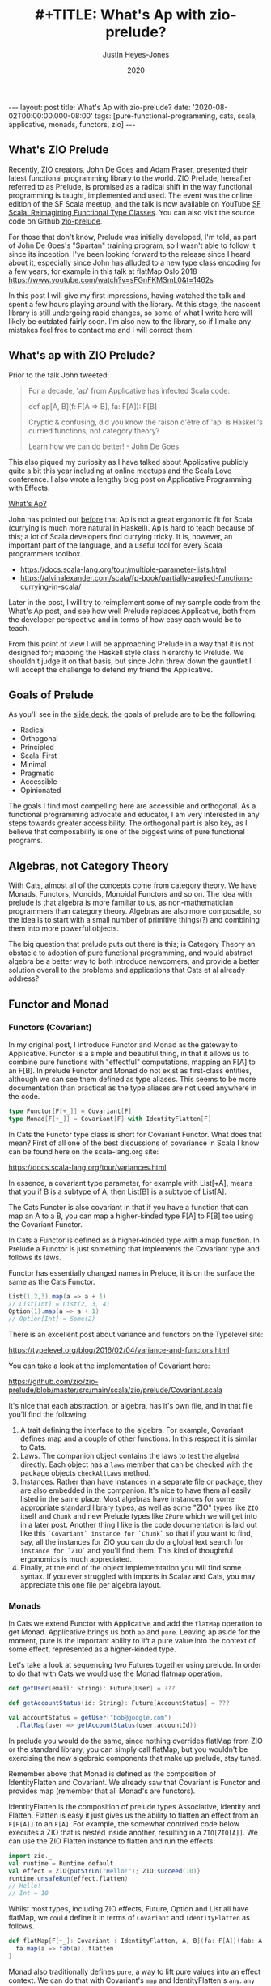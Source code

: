 #+AUTHOR: Justin Heyes-Jones
#+TITLE: #+TITLE: What's Ap with zio-prelude?
#+DATE: 2020
#+STARTUP: showall
#+OPTIONS: toc:nil
#+HTML_HTML5_FANCY:
#+CREATOR: <a href="https://www.gnu.org/software/emacs/">Emacs</a> 26.3 (<a href="http://orgmode.org">Org</a> mode 9.4)
#+BEGIN_EXPORT html
---
layout: post
title: What's Ap with zio-prelude?
date: '2020-08-02T00:00:00.000-08:00'
tags: [pure-functional-programming, cats, scala, applicative, monads, functors, zio]
---
<link rel="stylesheet" type="text/css" href="../../../_orgcss/site.css" />
#+END_EXPORT
** What's ZIO Prelude
Recently, ZIO creators, John De Goes and Adam Fraser, presented their
latest functional programming library to the world. ZIO Prelude,
hereafter referred to as Prelude, is promised as a radical shift in
the way functional programming is taught, implemented and used. The
event was the online edition of the SF Scala meetup, and the talk is
now available on YouTube [[https://youtu.be/OwmHgL9F_9Q][SF Scala: Reimagining Functional Type
Classes]]. You can also visit the source code on Github [[https://github.com/zio/zio-prelude][zio-prelude]].

For those that don't know, Prelude was initially developed, I'm told, as part of
John De Goes's "Spartan" training program, so I wasn't able to follow it since
its inception. I've been looking forward to the release since I heard about it,
especially since John has alluded to a new type class encoding for a few years,
for example in this talk at flatMap Oslo 2018
https://www.youtube.com/watch?v=sFGnFKMSmL0&t=1462s

In this post I will give my first impressions, having watched the talk and spent
a few hours playing around with the library. At this stage, the nascent library
is still undergoing rapid changes, so some of what I write here will likely be
outdated fairly soon. I'm also new to the library, so if I make any mistakes
feel free to contact me and I will correct them.

** What's ap with ZIO Prelude?
Prior to the talk John tweeted:

#+BEGIN_QUOTE
For a decade, 'ap' from Applicative has infected Scala code:

def ap[A, B](f: F[A => B], fa: F[A]): F[B]

Cryptic & confusing, did you know the raison d'être of 'ap' is Haskell's curried functions, not category theory?

Learn how we can do better! - John De Goes
#+END_QUOTE

This also piqued my curiosity as I have talked about Applicative publicly quite
a bit this year including at online meetups and the Scala Love conference. I
also wrote a lengthy blog post on Applicative Programming with Effects.

#+BEGIN_EXPORT html
<a href="/2020/04/04/whats-ap.html">What's Ap?</a>
#+END_EXPORT

John has pointed out [[https://www.reddit.com/r/scala/comments/afor0h/scalaz_8_timeline/eeac71m/][before]] that Ap is not a great ergonomic fit for Scala
(currying is much more natural in Haskell). Ap is hard to teach because of this;
a lot of Scala developers find currying tricky. It is, however, an important
part of the language, and a useful tool for every Scala programmers toolbox.

- https://docs.scala-lang.org/tour/multiple-parameter-lists.html
- https://alvinalexander.com/scala/fp-book/partially-applied-functions-currying-in-scala/

Later in the post, I will try to reimplement some of my sample code from the
What's Ap post, and see how well Prelude replaces Applicative, both from the
developer perspective and in terms of how easy each would be to teach.

From this point of view I will be approaching Prelude in a way that it is not
designed for; mapping the Haskell style class hierarchy to Prelude. We shouldn't
judge it on that basis, but since John threw down the gauntlet I will accept the
challenge to defend my friend the Applicative.

** Goals of Prelude
As you'll see in the [[https://www.slideshare.net/jdegoes/refactoring-functional-type-classes][slide deck]], the goals of prelude are to be the following:

- Radical
- Orthogonal
- Principled
- Scala-First
- Minimal
- Pragmatic
- Accessible
- Opinionated

The goals I find most compelling here are accessible and orthogonal. As a
functional programming advocate and educator, I am very interested in any steps
towards greater accessibility. The orthogonal part is also key, as I believe
that composability is one of the biggest wins of pure functional programs.

** Algebras, not Category Theory
With Cats, almost all of the concepts come from category theory. We have Monads,
Functors, Monoids, Monoidal Functors and so on. The idea with prelude is that
algebra is more familiar to us, as non-mathematician programmers than category
theory. Algebras are also more composable, so the idea is to start with a small
number of primitive things(?) and combining them into more powerful objects.

The big question that prelude puts out there is this; is Category Theory an
obstacle to adoption of pure functional programming, and would abstract algebra
be a better way to both introduce newcomers, and provide a better solution
overall to the problems and applications that Cats et al already address?

** Functor and Monad
*** Functors (Covariant)
In my original post, I introduce Functor and Monad as the gateway to
Applicative. Functor is a simple and beautiful thing, in that it allows us to
combine pure functions with "effectful" computations, mapping an F[A] to an
F[B]. In prelude Functor and Monad do not exist as first-class entities,
although we can see them defined as type aliases. This seems to be more
documentation than practical as the type aliases are not used anywhere in the
code.

#+BEGIN_SRC scala
type Functor[F[+_]] = Covariant[F]
type Monad[F[+_]] = Covariant[F] with IdentityFlatten[F]
#+END_SRC

In Cats the Functor type class is short for Covariant Functor. What does that
mean? First of all one of the best discussions of covariance in Scala I know can
be found here on the scala-lang.org site:

https://docs.scala-lang.org/tour/variances.html

In essence, a covariant type parameter, for example with List[+A], means that you
if B is a subtype of A, then List[B] is a subtype of List[A].

The Cats Functor is also covariant in that if you have a function that can map
an A to a B, you can map a higher-kinded type F[A] to F[B] too using the
Covariant Functor.

In Cats a Functor is defined as a higher-kinded type with a map function. In
Prelude a Functor is just something that implements the Covariant type and
follows its laws.

Functor has essentially changed names in Prelude, it is on the surface the same as
the Cats Functor.

#+BEGIN_SRC scala
List(1,2,3).map(a => a + 1)
// List[Int] = List(2, 3, 4)
Option(1).map(a => a + 1)
// Option[Int] = Some(2)
#+END_SRC

There is an excellent post about variance and functors on the Typelevel site:

https://typelevel.org/blog/2016/02/04/variance-and-functors.html

You can take a look at the implementation of Covariant here:

https://github.com/zio/zio-prelude/blob/master/src/main/scala/zio/prelude/Covariant.scala

It's nice that each abstraction, or algebra, has it's own file, and in that file
you'll find the following.

1. A trait defining the interface to the algebra. For example, Covariant defines
   map and a couple of other functions. In this respect it is similar to Cats.
2. Laws. The companion object contains the laws to test the algebra directly.
   Each object has a ~laws~ member that can be checked with the package objects
   ~checkAllLaws~ method.
3. Instances. Rather than have instances in a separate file or package, they are
   also embedded in the companion. It's nice to have them all easily listed in
   the same place. Most algebras have instances for some appropriate standard
   library types, as well as some "ZIO" types like ~ZIO~ itself and ~Chunk~ and
   new Prelude types like ~ZPure~ which we will get into in a later post.
   Another thing I like is the code documentation is laid out like this
   ~`Covariant` instance for `Chunk`~ so that if you want to find, say, all the
   instances for ZIO you can do do a global text search for ~instance for `ZIO`~
   and you'll find them. This kind of thoughtful ergonomics is much appreciated.
4. Finally, at the end of the object implememtation you will find some syntax.
   If you ever struggled with imports in Scalaz and Cats, you may appreciate
   this one file per algebra layout.

*** Monads
In Cats we extend Functor with Applicative and add the ~flatMap~ operation to get
Monad. Applicative brings us both ~ap~ and ~pure~. Leaving ap aside for the
moment, pure is the important ability to lift a pure value into the context of
some effect, represented as a higher-kinded type.

Let's take a look at sequencing two Futures together using prelude. In
order to do that with Cats we would use the Monad flatmap operation.

#+BEGIN_SRC scala
def getUser(email: String): Future[User] = ???

def getAccountStatus(id: String): Future[AccountStatus] = ???

val accountStatus = getUser("bob@google.com")
  .flatMap(user => getAccountStatus(user.accountId))
#+END_SRC

In prelude you would do the same, since nothing overrides flatMap from ZIO or
the standard library, you can simply call flatMap, but you wouldn't be
exercising the new algebraic components that make up prelude, stay tuned.

Remember above that Monad is defined as the composition of IdentityFlatten and
Covariant. We already saw that Covariant is Functor and provides map (remember
that all Monad's are functors).

IdentityFlatten is the composition of prelude types Associative, Identity and
Flatten. Flatten is easy it just gives us the ability to flatten an effect from
an ~F[F[A]]~ to an ~F[A]~. For example, the somewhat contrived code below
executes a ZIO that is nested inside another, resulting in a ~ZIO[ZIO[A]]~. We
can use the ZIO Flatten instance to flatten and run the effects.

#+BEGIN_SRC scala
import zio._
val runtime = Runtime.default
val effect = ZIO{putStrLn("Hello!"); ZIO.succeed(10)}
runtime.unsafeRun(effect.flatten)
// Hello!
// Int = 10
#+END_SRC

Whilst most types, including ZIO effects, Future, Option and List all have
flatMap, we ~could~ define it in terms of ~Covariant~ and ~IdentityFlatten~ as follows.

#+BEGIN_SRC scala
def flatMap[F[+_]: Covariant : IdentityFlatten, A, B](fa: F[A])(fab: A => F[B]): F[B] = {
  fa.map(a => fab(a)).flatten
}
#+END_SRC

Monad also traditionally defines ~pure~, a way to lift pure values into an effect
context. We can do that with Covariant's ~map~ and IdentityFlatten's ~any~.
~any~ summons an effect out of thin air for us, and we can then use map to sneak
our pure value into that effect. Whilst this seems a little tricky, it gives a
bit more flexibility. As Adam Fraser puts it, this "also allows you to express
constraints on the types of values that can be injected through implementing
CovariantSubset instead of Covariant". Subsets were not featured in the
talk and I'll talk about those more in a future post once my understanding is
more solidified.

#+BEGIN_SRC scala
def pure[F[+_] : Covariant : IdentityFlatten, A](a: A)(implicit i : IdentityFlatten[F]): F[A] = {
  i.any.map(_ => a)
}
pure[Option,Int](12)
// Option[Int] = Some(12)
pure[List,String]("Hello")
// List[String] = List(Hello)
#+END_SRC

** Applicatives in Prelude
In my original post we used the ap function to apply a function to an option
using the ap function. Whilst the purpose of this was to go to explain currying
so we can apply a function to multiple effects, as parameters, here let's just
replicated it with prelude.

In prelude the equivalent to Applicative is defined as follows.

#+BEGIN_SRC scala
type Applicative[F[+_]] = Covariant[F] with IdentityBoth[F]
#+END_SRC

Covariant should be familiar, it is Functor and gives us map. IdentityBoth is
Identity with AssociativeBoth.

Associative both is product from Cats. (product can be implemented with the ap
function from Applicative)

#+BEGIN_SRC scala
override def product[A, B](fa: F[A], fb: F[B]): F[(A, B)] =
  ap(map(fa)(a => (b: B) => (a, b)))(fb)

Applicative[Option].product(Option(10), Option(12)).map{case (a,b) => a + b}
// Option[Int] = Some(22)
#+END_SRC

In prelude product is essentialy defined directly as AssociativeBoth which
implements a binary associative operator to combine two effects into an effect
containing a tuple, in other words product.

#+BEGIN_SRC scala
AssociativeBoth[Option].both(Option(10), Option(12)).map{case (a,b) => a + b}
// Option[Int] = Some(22)
#+END_SRC

Applicative requires map, ap and pure. We have map from Covariant, the
equivalent of ap using both from AssociativeBoth and pure uses Identity just
like with our Monad example.

#+BEGIN_SRC scala
def pure[F[+_] : Covariant : IdentityBoth, A](a: A)(implicit i : IdentityBoth[F]): F[A] = {
  i.any.map(_ => a)
}
pure[Option,Int](12)
// res1: Option[Int] = Some(12)
pure[List,String]("Hello")
// res2: List[String] = List(Hello)
#+END_SRC

** Sequence and Traverse
In the seminal paper Applicative programming with Effects, the first motivating
example for applicative programming is the sequence function. You have a list of
effects, specifically Haskell IO effects, and you would like to turn them into
an ~IO[List[A]]~. You might recognise this as having the same shape and purpose
as Future.sequence from the Scala standard library. sequence is built with its
more powerful friend traverse.

#+BEGIN_SRC scala
Future.sequence is a function IterableOnce[Future[A]] => Future[IterableOnce[A]]
Future.traverse is a function IterableOnce[A], A => Future[B] => Future[IterableOnce[B]]
#+END_SRC

In Typelevel Cats, the Traverse typeclass makes this more flexible by allows us
to traverse over any type that is a functor (you can map over it) and foldable
(you can fold it with foldLeft, foldRight and fold).

#+BEGIN_SRC scala
trait Traverse[F[_]] extends Functor[F] with Foldable[F] {
 def traverse[G[_]: Applicative, A, B](fa: F[A])(f: A => G[B]): G[F[B]]
}
#+END_SRC

What's interesting about Traverse is that it relies on a number of type classes
to build its expressive power. Ultimately our little friend ~ap~ is the king pin
of the whole thing, allowing us to combine the effects together as we fold in a
way that is "idiomatic" to the effect type. When we traverse a list of Id for
example (the identity monad) we get map, and when we traverse a list of Const,
we get fold. In other words changing the data type is all we need to make
drastically different programs.

To demonstrate this in my applicative post, I wrote an implementation of a silly
algorithm called Sleep Sort. Sleep Sort works by waiting an amount of time-based
on the value of the number. Emitting the numbers in this way sorts them
(assuming your scheduler is accurate enough). Let's be clear, this is a stupid
way to sort numbers, but it does represent some real-world needs we have like
being able to run effects in parallel.

#+BEGIN_SRC scala
import zio._
import zio.prelude._
import zio.console._
import zio.clock._
def delayedPrintNumber(s: Int): ZIO[Console with Clock,String,Int] = {
    putStrLn(s"Preparing to say number in $s seconds") *>
    putStrLn(s"$s").delay(s.seconds) *>
    ZIO.succeed(s)
}
val ios = List(6,5,2,1,3,8,4,7).map(delayedPrintNumber)
// ios: List[ZIO[Console with Clock,String,Int]]
#+END_SRC

Using Cats we can use Traverse.sequence to flip the List[Zio] to ZIO[List] and
then execute it.

#+BEGIN_SRC scala
import cats.__
import cats.Traverse
val runtime = Runtime.default
val program = Traverse[List].traverse(ios)
runtime.unsafeRun(program)
#+END_SRC

Sadly we find this does not work because wanted all the effects to start at once
and then complete at their alloted times, making the sort work. Instead we'll
see each executed in sequence.

#+BEGIN_SRC
Monadic version

Preparing to say number in 6 seconds
6
Preparing to say number in 5 seconds
5
// ... and so on for a while
#+END_SRC

Happily thanks to the joys of Applicative we can fix this by changing the data
type. If we rewrite using Cats Effect we wrap our IO into a different type
called Par.IO which has a different implementation of applicative that does NOT
sequence the IOs together but allows them to run in parallel, we can get the
sleep sort behaviour. We didn't change the structure of our code, just the data
type!

Now all of the effects started at the same time and ran in parallel.

#+BEGIN_SRC
Preparing to say number in 6 seconds
Preparing to say number in 2 seconds
Preparing to say number in 1 seconds
Preparing to say number in 3 seconds
Preparing to say number in 8 seconds
Preparing to say number in 4 seconds
Preparing to say number in 7 seconds
Preparing to say number in 5 seconds
1
2
3
4
5
6
7
8
#+END_SRC

** ZIO Effects and Prelude
Let's visit the same problem using our ZIO effects above. One thing I really
like about prelude is how combinations of its algebras are mapped to ZIO
effects. In this table we have two ZIO effects ~fa : ZIO[R, E, A]~ and ~fb :
ZIO[R, E, B]~ that are combined in different ways just by changing the algebra.

| Algebra           | ZIO instance implementation | Description                                                  |
|-------------------+-----------------------------+--------------------------------------------------------------|
| AssociativeBoth   | fa zip fb                   | fa first then fb iff fa succeeds, returning ZIO[R,E,(A,B)]   |
| AssociativeEither | fa.orElseEither(fb)         | fa first then if it fails fb, returning ZIO[R,E,Either[A,B]] |
| CommutativeBoth   | fa zipPar fb                | fa and fb at the same time, returning ZIO[R,E,(A,B)]         |

This is really nice and similar in spirit to what we did with Cats Traverse.

ZIO's implementation of Traverse has eschewed conventional names for some
functions in favour or more common words, so for example sequence is just flip,
which describes the flipping of the ~F[G[A]]~ to a ~G[F[A]]~. We should be able
to just flip our list of ZIOs and execute them using traverse.

However, when we come back to Traverable prelude's (version of Traverse) there
are two difficulties.

*** Problem 1. Traversable doesn't handle empty structures
Perhaps by design, you cannot just take a list of ZIO effects and Traverse them,
because the flip function requires the G parameter to have the IdentityBoth
algebra. That algebra lets us combine two effects to a tuple, and there is an
identity element. ZIO effects do not have an instance of the IdentityBoth
algebra and as such cannot be used with Traverable.

We can get around this by using the NonEmptyTraversable which implements the
Traversable type class for non-empty structures. Its functions are postfixed
with a 1 to indicate they require at least one element to work with, and use
AssociativeBoth algebra which ZIO has as you can see above.

*** Problem 2. We don't have a way to change from sequenced to parallel execution
When we were dealing with Applicatives we can change the data type to select a
different applicative and get a different combining method. This is a crucial
part of Traverse IMHO. This functionality is missing because the algebra is
hardcoded. We can't used the Algebra of choice from the table above (we would
need to use CommutativeBoth to get the parallel execution the sleep sort needs).

*** Running the code
#+BEGIN_SRC scala
val runtime = Runtime.default
runtime.unsafeRun(NonEmptyTraversable[NonEmptyList].flip1(ios))
#+END_SRC

Sadly the best we can do at the moment is to use flip1 but we are limited to
sequential execution.

*** Possible Solutions
I talked to Adam Fraser about this and the probable solution will be a
forthcoming newtype called Parallel which can wrap your effects with. This would
work but feels a bit strange because we already had algebras that change
behaviours but we can't freely use them in this context, and having additional
newtypes seems like it violates the don't repeat yourself (DRY) principle.

Another possible solution would be to have additional Traverse types with
different algebras. Neither solution seems as clean as the Applicative one at
this point.

One advantage of Applicatives is that you can compose any two with each other.
As an advanced example from one of my talks I compose Const, IO and Parallel
together, and take advantage of Monoidal composition, to execute a list of IO
operations and gather statistics on the results as well as collecting the
values. 

#+BEGIN_SRC scala
val program = Traverse[List].traverse(List(1,2,3,4,8)) {
  n =>
  Nested[IO.Par,Const[(Long, Int, List[String], List[Long]),?], String](
    Par(time(exampleIO(n)).map{
      case _ =>  (time, a) =>
         Const((time, 1, List(a), List(time)))
        })
  )
}
#+END_SRC

https://youtu.be/T_0IE8PF1sY
https://docs.google.com/presentation/d/1MvPBfmUIOuvM-vjjYz6lrhQNQ7hPLzKkTR9I73uoTak/edit?usp=sharing

In theory Prelude should be able to bring the same level of composition; maybe
even surpass it.

** Some final defense for ap
Whilst ap is certainly not a perfect for Scala, what it does have going for it
from a pedagogical point of view is that you can teach Functor, Monad and
Applicative as being three ways to map a ~F[A] => F[B]~. The only difference
between them is the "shape" of the function you use to do the mapping. With
functor the pure function ~A => B~ defines the Functor as letting us run a pure
function on an effect. With flatMap the function ~A => F[B]~ lets us compose two
effects together, with the result of one passed to the second. And finally, with
Applicative, the ~F[A => B]~ function is the building block for running two
independent effects together.

With that out of the way, and with the student sufficiently guided through the
process of currying and the implementation of map2, map3 etc, we can move on
from ap and maybe never look at it again. Applicative is still applicative
whether you formulate it with ~pure~ and ~ap~, with ~product~, or with ~map2~.
You can enjoy the benefits of Applicative without adopting the red-headed
stepchild we call ~ap~.

** Things I missed
I intend to write more on Prelude soon, but until I do here the bits I didn't
mention that are nevertheless very interesting features.

Variance. If you tend to ignore variance in your Scala that will likely change
in Prelude. I tend to stick to invariant types a lot of the time, but Prelude's
design encourages call site variance, and we should start to see interesting
examples of what that empowers us to do more of. In the talk John's example was
that he wanted to map an A to B but have more control over what the B is;
perhaps it is a Spark serializable type...

ZPure. When ZIO came along it brought the idea of getting rid of stacks of Monad
transformers by putting all that functionality (error channels, read-only
environments) into an effect. With ZPure we get to do a similar thing for none
IO effects. ZPure gives you a State monad, a read only environment. I expect
ZPure will be an important building block for ZIO and Prelude code, and I'm
looking forward to playing with it some more.

Newtypes. Prelude comes With a nice newtype implementation. I haven't looked
into it much, but it seems to work quite well with minimal effort.

** Wrapping things up
As zio-prelude evolves I expect it will at first grow, then shed some features
into modules or libraries, before shrinking to a smaller but coherent core.

At this point I believe Prelude is a very interesting new addition to the Scala
functional programming library ecosystem. Those experienced with the
Haskell-like way of doing things will probably find its way of doing things
pretty strange at first, and I don't know how long that feeling will last.

Another question is whether functional programming in Scala will further
bifurcate. As Prelude and ZIO become more closely intertwined (they already
depend on each other), I expect that some people will be put off by the novelty
of Prelude and stick with the Cats ecosystem, while others will avoid things
built on Cats in order to stay in the ZIO and Prelude world.

Ultimately time will tell whether Prelude's approach will make a big impact on
Scala functional programming. In any event the best ideas will live on.

\copy 2020 Justin Heyes-Jones. All Rights Reserved.
